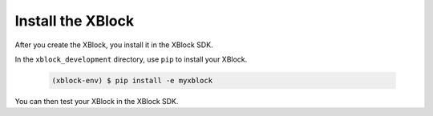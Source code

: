 ******************
Install the XBlock
******************

After you create the XBlock, you install it in the XBlock SDK.

In the ``xblock_development`` directory, use ``pip`` to install your XBlock.

   .. code-block:: none

      (xblock-env) $ pip install -e myxblock

You can then test your XBlock in the XBlock SDK.
